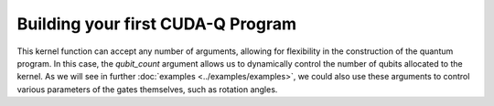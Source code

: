 Building your first CUDA-Q Program
-----------------------------------------

.. tab:: Python

  We can define our quantum kernel as a typical Python function, with the additional use of the
  `@cudaq.kernel` decorator. Let's begin with a simple GHZ-state example, producing a state of
  maximal entanglement amongst an allocated set of qubits. 
  
  .. literalinclude:: ../../snippets/python/using/first_sample.py
      :language: python
      :start-after: [Begin Documentation]
      :end-before: [End Documentation]

.. tab:: C++

  We can define our quantum kernel as we do any other typed callable in C++, through the use of the
  `__qpu__` annotation. For the following example, we will define a kernel for a simple GHZ-state as
  a standard free function.

  .. literalinclude:: ../../snippets/cpp/using/first_sample.cpp
      :language: cpp
      :start-after: [Begin Documentation]
      :end-before: [End Documentation]

This kernel function can accept any number of arguments, allowing for flexibility in the construction
of the quantum program. In this case, the `qubit_count` argument allows us to dynamically control the
number of qubits allocated to the kernel. As we will see in further :doc:`examples <../examples/examples>`,
we could also use these arguments to control various parameters of the gates themselves, such as rotation
angles.
